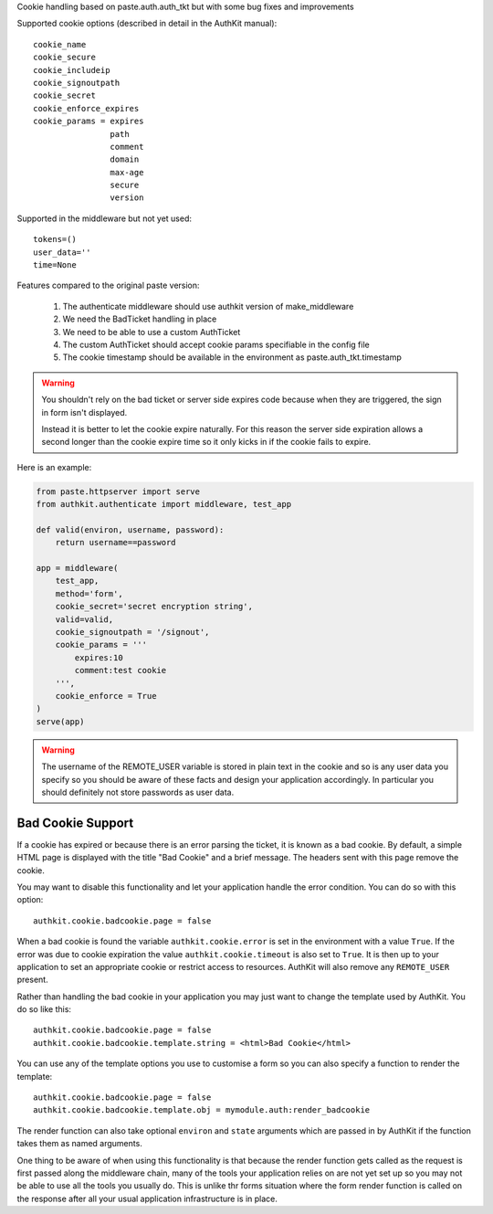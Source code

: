 Cookie handling based on paste.auth.auth_tkt but with some bug fixes and
improvements

Supported cookie options (described in detail in the AuthKit manual)::
    
    cookie_name
    cookie_secure
    cookie_includeip
    cookie_signoutpath
    cookie_secret
    cookie_enforce_expires
    cookie_params = expires 
                    path 
                    comment 
                    domain 
                    max-age 
                    secure 
                    version 

Supported in the middleware but not yet used::
    
    tokens=() 
    user_data=''
    time=None

Features compared to the original paste version:

    #. The authenticate middleware should use authkit version of make_middleware
    #. We need the BadTicket handling in place
    #. We need to be able to use a custom AuthTicket
    #. The custom AuthTicket should accept cookie params specifiable in the 
       config file
    #. The cookie timestamp should be available in the environment as
       paste.auth_tkt.timestamp

.. Warning ::
    
    You shouldn't rely on the bad ticket or server side expires code because 
    when they are triggered, the sign in form isn't displayed. 
    
    Instead it is better to let the cookie expire naturally. For this reason 
    the server side expiration allows a second longer than the cookie expire 
    time so it only kicks in if the cookie fails to expire.
    
Here is an example:

.. code-block :: Python

    from paste.httpserver import serve
    from authkit.authenticate import middleware, test_app

    def valid(environ, username, password):
        return username==password

    app = middleware(
        test_app,
        method='form',
        cookie_secret='secret encryption string',
        valid=valid,
        cookie_signoutpath = '/signout',
        cookie_params = '''
            expires:10
            comment:test cookie
        ''',
        cookie_enforce = True
    )
    serve(app)

.. warning ::

    The username of the REMOTE_USER variable is stored in plain text in the cookie and
    so is any user data you specify so you should be aware of these facts and
    design your application accordingly. In particular you should definitely
    not store passwords as user data.


Bad Cookie Support
==================

If a cookie has expired or because there is an error parsing the ticket, it 
is known as a bad cookie. By default, a simple HTML page is displayed with
the title "Bad Cookie" and a brief message. The headers sent with this page 
remove the cookie.

You may want to disable this functionality and let your application handle
the error condition. You can do so with this option::

    authkit.cookie.badcookie.page = false

When a bad cookie is found the variable ``authkit.cookie.error`` is set in
the environment with a value ``True``. If the error was due to cookie
expiration the value ``authkit.cookie.timeout`` is also set to ``True``. It
is then up to your application to set an appropriate cookie or restrict 
access to resources. AuthKit will also remove any ``REMOTE_USER`` present. 

Rather than handling the bad cookie in your application you may just want 
to change the template used by AuthKit. You do so like this::

    authkit.cookie.badcookie.page = false
    authkit.cookie.badcookie.template.string = <html>Bad Cookie</html>

You can use any of the template options you use to customise a form so
you can also specify a function to render the template::

    authkit.cookie.badcookie.page = false
    authkit.cookie.badcookie.template.obj = mymodule.auth:render_badcookie

The render function can also take optional ``environ`` and ``state`` 
arguments which are passed in by AuthKit if the function takes them as named
arguments.

One thing to be aware of when using this functionality is that because the
render function gets called as the request is first passed along the middleware
chain, many of the tools your application relies on are not yet set up so 
you may not be able to use all the tools you usually do. This is unlike
thr forms situation where the form render function is called on the response
after all your usual application infrastructure is in place.

